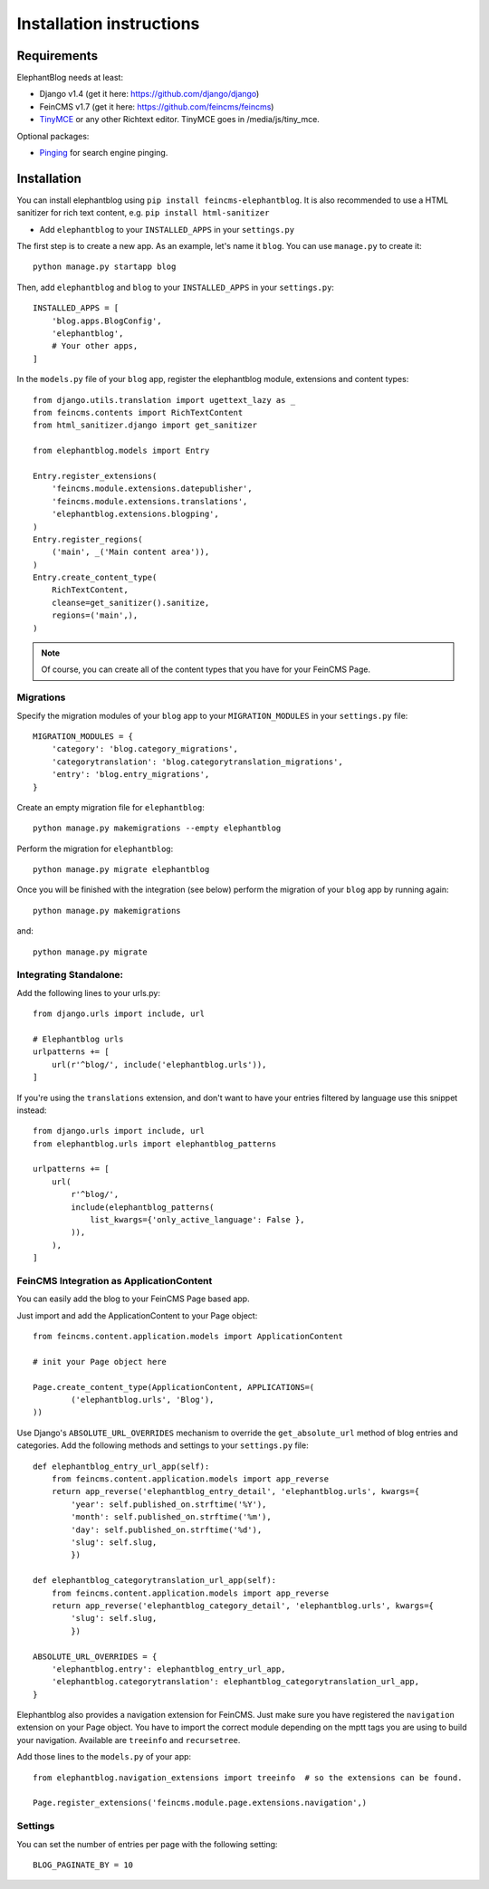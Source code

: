 .. _installation:

=========================
Installation instructions
=========================


Requirements
============

ElephantBlog needs at least:

* Django v1.4 (get it here: https://github.com/django/django)
* FeinCMS v1.7 (get it here: https://github.com/feincms/feincms)
* TinyMCE_ or any other Richtext editor. TinyMCE goes in /media/js/tiny_mce.

.. _TinyMCE: http://www.tinymce.com/download/download.php

Optional packages:

* Pinging_ for search engine pinging.

.. _Pinging: https://github.com/matthiask/pinging

Installation
============

You can install elephantblog using ``pip install feincms-elephantblog``.
It is also recommended to use a HTML sanitizer for rich text content,
e.g. ``pip install html-sanitizer``

* Add ``elephantblog`` to your ``INSTALLED_APPS`` in your ``settings.py``

The first step is to create a new app. As an example, let's name it ``blog``. You can use ``manage.py`` to create it::

    python manage.py startapp blog

Then, add ``elephantblog`` and ``blog`` to your ``INSTALLED_APPS`` in your ``settings.py``::

    INSTALLED_APPS = [
        'blog.apps.BlogConfig',
        'elephantblog',
        # Your other apps,
    ]

In the ``models.py`` file of your ``blog`` app, register the elephantblog module, extensions and
content types::

    from django.utils.translation import ugettext_lazy as _
    from feincms.contents import RichTextContent
    from html_sanitizer.django import get_sanitizer

    from elephantblog.models import Entry

    Entry.register_extensions(
        'feincms.module.extensions.datepublisher',
        'feincms.module.extensions.translations',
        'elephantblog.extensions.blogping',
    )
    Entry.register_regions(
        ('main', _('Main content area')),
    )
    Entry.create_content_type(
        RichTextContent,
        cleanse=get_sanitizer().sanitize,
        regions=('main',),
    )


.. note::

    Of course, you can create all of the content types that you have for your
    FeinCMS Page.

Migrations
----------

Specify the migration modules of your ``blog`` app to your ``MIGRATION_MODULES`` in your ``settings.py`` file::

    MIGRATION_MODULES = {
        'category': 'blog.category_migrations',
        'categorytranslation': 'blog.categorytranslation_migrations',
        'entry': 'blog.entry_migrations',
    }

Create an empty migration file for ``elephantblog``::

    python manage.py makemigrations --empty elephantblog

Perform the migration for ``elephantblog``::

    python manage.py migrate elephantblog

Once you will be finished with the integration (see below) perform the migration of your ``blog`` app by running again::

    python manage.py makemigrations

and::

    python manage.py migrate

Integrating Standalone:
-----------------------

Add the following lines to your urls.py::

    from django.urls import include, url

    # Elephantblog urls
    urlpatterns += [
        url(r'^blog/', include('elephantblog.urls')),
    ]

If you're using the ``translations`` extension, and don't want to have your
entries filtered by language use this snippet instead::

    from django.urls import include, url
    from elephantblog.urls import elephantblog_patterns

    urlpatterns += [
        url(
            r'^blog/',
            include(elephantblog_patterns(
                list_kwargs={'only_active_language': False },
            )),
        ),
    ]


FeinCMS Integration as ApplicationContent
-----------------------------------------

You can easily add the blog to your FeinCMS Page based app.

Just import and add the ApplicationContent to your Page object::

    from feincms.content.application.models import ApplicationContent

    # init your Page object here

    Page.create_content_type(ApplicationContent, APPLICATIONS=(
            ('elephantblog.urls', 'Blog'),
    ))

Use Django's ``ABSOLUTE_URL_OVERRIDES`` mechanism to override the
``get_absolute_url`` method of blog entries and categories. Add the
following methods and settings to your ``settings.py`` file::

    def elephantblog_entry_url_app(self):
        from feincms.content.application.models import app_reverse
        return app_reverse('elephantblog_entry_detail', 'elephantblog.urls', kwargs={
            'year': self.published_on.strftime('%Y'),
            'month': self.published_on.strftime('%m'),
            'day': self.published_on.strftime('%d'),
            'slug': self.slug,
            })

    def elephantblog_categorytranslation_url_app(self):
        from feincms.content.application.models import app_reverse
        return app_reverse('elephantblog_category_detail', 'elephantblog.urls', kwargs={
            'slug': self.slug,
            })

    ABSOLUTE_URL_OVERRIDES = {
        'elephantblog.entry': elephantblog_entry_url_app,
        'elephantblog.categorytranslation': elephantblog_categorytranslation_url_app,
    }


Elephantblog also provides a navigation extension for FeinCMS.
Just make sure you have registered the ``navigation`` extension on your Page object.
You have to import the correct module depending on the mptt tags you are using
to build your navigation. Available are ``treeinfo`` and ``recursetree``.

Add those lines to the ``models.py`` of your app::

    from elephantblog.navigation_extensions import treeinfo  # so the extensions can be found.

    Page.register_extensions('feincms.module.page.extensions.navigation',)


Settings
--------

You can set the number of entries per page with the following setting::

    BLOG_PAGINATE_BY = 10
